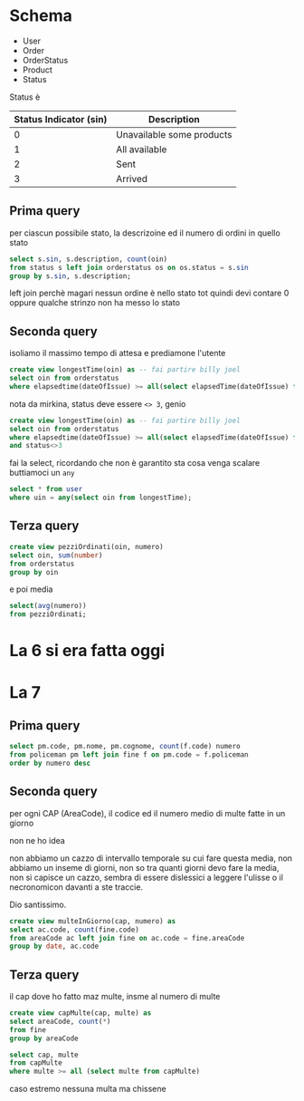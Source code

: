 * Schema
 - User
 - Order
 - OrderStatus
 - Product
 - Status

Status è

| Status Indicator (sin) | Description               |
|------------------------+---------------------------|
|                      0 | Unavailable some products |
|                      1 | All available             |
|                      2 | Sent                      |
|                      3 | Arrived                   |

** Prima query
per ciascun possibile stato, la descrizoine ed il numero di ordini in quello stato

#+begin_src sql
  select s.sin, s.description, count(oin)
  from status s left join orderstatus os on os.status = s.sin
  group by s.sin, s.description;
#+end_src

left join perchè magari nessun ordine è nello stato tot quindi devi contare 0
oppure qualche strinzo non ha messo lo stato

** Seconda query

isoliamo il massimo tempo di attesa e prediamone l'utente
#+begin_src sql
  create view longestTime(oin) as -- fai partire billy joel
  select oin from orderstatus
  where elapsedtime(dateOfIssue) >= all(select elapsedTime(dateOfIssue) from orderStatus)
#+end_src

nota da mirkina, status deve essere =<> 3=, genio

#+begin_src sql
  create view longestTime(oin) as -- fai partire billy joel
  select oin from orderstatus
  where elapsedtime(dateOfIssue) >= all(select elapsedTime(dateOfIssue) from orderStatus)
  and status<>3
#+end_src

fai la select, ricordando che non è garantito sta cosa venga scalare buttiamoci un =any=

#+begin_src sql
  select * from user
  where uin = any(select oin from longestTime);
#+end_src

** Terza query

#+begin_src sql
  create view pezziOrdinati(oin, numero)
  select oin, sum(number)
  from orderstatus
  group by oin
#+end_src

e poi media

#+begin_src sql
  select(avg(numero))
  from pezziOrdinati;
#+end_src

* La 6 si era fatta oggi
* La 7

** Prima query
#+begin_src sql
  select pm.code, pm.nome, pm.cognome, count(f.code) numero
  from policeman pm left join fine f on pm.code = f.policeman
  order by numero desc
#+end_src

** Seconda query
per ogni CAP (AreaCode), il codice ed il numero medio di multe fatte in un giorno

non ne ho idea

non abbiamo un cazzo di intervallo temporale su cui fare questa media, non abbiamo un
inseme di giorni, non so tra quanti giorni devo fare la media, non si capisce un cazzo,
sembra di essere dislessici a leggere l'ulisse o il necronomicon davanti a ste traccie.

Dio santissimo.
#+begin_src sql
  create view multeInGiorno(cap, numero) as
  select ac.code, count(fine.code)
  from areaCode ac left join fine on ac.code = fine.areaCode
  group by date, ac.code
#+end_src

** Terza query
il cap dove ho fatto maz multe, insme al numero di multe

#+begin_src sql
  create view capMulte(cap, multe) as
  select areaCode, count(*)
  from fine
  group by areaCode
#+end_src

#+begin_src sql
  select cap, multe
  from capMulte
  where multe >= all (select multe from capMulte)
#+end_src

caso estremo nessuna multa
ma chissene
